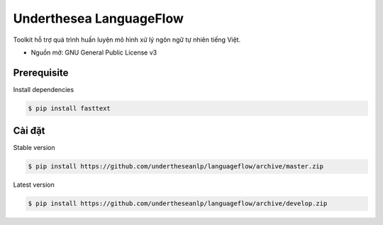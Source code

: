 =========================
Underthesea LanguageFlow
=========================

.. image:: https://img.shields.io/badge/latest-1.1.6-brightgreen.svg

Toolkit hỗ trợ quá trình huấn luyện mô hình xử lý ngôn ngữ tự nhiên tiếng Việt.

* Nguồn mở: GNU General Public License v3

Prerequisite
----------------------------------------

Install dependencies

.. code-block:: bash

    $ pip install fasttext


Cài đặt
-------


Stable version

.. code-block:: bash

    $ pip install https://github.com/undertheseanlp/languageflow/archive/master.zip

Latest version

.. code-block:: bash

    $ pip install https://github.com/undertheseanlp/languageflow/archive/develop.zip
